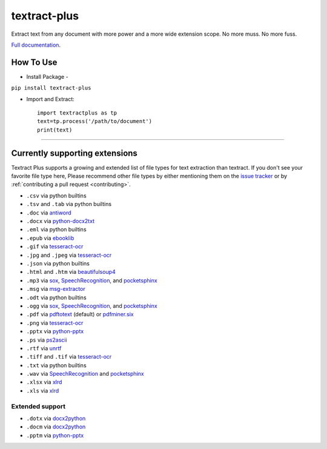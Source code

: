 .. NOTES FOR CREATING A RELEASE:
..
..   * bumpversion {major|minor|patch}
..   * git push && git push --tags
..   * twine upload -r textract dist/*
..   * convert into release https://github.com/VaibhavHaswani/textract-plus/releases

textract-plus
=============

Extract text from any document with more power and a more wide extension scope. No more muss. No more fuss.

`Full documentation <http://textract.readthedocs.org>`__.

|Build Status| |Version| |Downloads| |Test Coverage| |Documentation Status|
|Updates| |Stars| |Forks|

.. |Build Status| image:: https://travis-ci.org/deanmalmgren/textract.svg?branch=master
   :target: https://travis-ci.org/deanmalmgren/textract

.. |Version| image:: https://img.shields.io/pypi/v/textract.svg
   :target: https://warehouse.python.org/project/textract/

.. |Downloads| image:: https://img.shields.io/pypi/dm/textract.svg
   :target: https://warehouse.python.org/project/textract/

.. |Test Coverage| image:: https://coveralls.io/repos/github/deanmalmgren/textract/badge.svg?branch=master
    :target: https://coveralls.io/github/deanmalmgren/textract?branch=master

.. |Documentation Status| image:: https://readthedocs.org/projects/textract/badge/?version=latest
   :target: https://readthedocs.org/projects/textract/?badge=latest

.. |Updates| image:: https://pyup.io/repos/github/deanmalmgren/textract/shield.svg
    :target: https://pyup.io/repos/github/deanmalmgren/textract/

.. |Stars| image:: https://img.shields.io/github/stars/deanmalmgren/textract.svg
    :target: https://github.com/VaibhavHaswani/textract-plus/stargazers

.. |Forks| image:: https://img.shields.io/github/forks/deanmalmgren/textract.svg
    :target: https://github.com/VaibhavHaswani/textract-plus/network
    
How To Use
------------------
* Install Package -
``pip install textract-plus``

* Import and Extract::

      import textractplus as tp
      text=tp.process('/path/to/document')
      print(text)
      
-----

Currently supporting extensions
--------------------------------

Textract Plus supports a growing and extended list of file types for text extraction than textract. If
you don't see your favorite file type here, Please recommend other
file types by either mentioning them on the `issue tracker
<https://github.com/VaibhavHaswani/textract-plus>`_ or by
:ref:`contributing a pull request <contributing>`.


* ``.csv`` via python builtins

* ``.tsv`` and ``.tab`` via python builtins

* ``.doc`` via `antiword`_

* ``.docx`` via `python-docx2txt`_

* ``.eml`` via python builtins

* ``.epub`` via `ebooklib`_

* ``.gif`` via `tesseract-ocr`_

* ``.jpg`` and ``.jpeg`` via `tesseract-ocr`_

* ``.json`` via python builtins

* ``.html`` and ``.htm`` via `beautifulsoup4`_

* ``.mp3`` via `sox`_, `SpeechRecognition`_, and `pocketsphinx`_

* ``.msg`` via `msg-extractor`_

* ``.odt`` via python builtins

* ``.ogg`` via `sox`_, `SpeechRecognition`_, and `pocketsphinx`_

* ``.pdf`` via `pdftotext`_ (default) or `pdfminer.six`_

* ``.png`` via `tesseract-ocr`_

* ``.pptx`` via `python-pptx`_

* ``.ps`` via `ps2ascii`_

* ``.rtf`` via `unrtf`_

* ``.tiff`` and ``.tif`` via `tesseract-ocr`_

* ``.txt`` via python builtins

* ``.wav`` via `SpeechRecognition`_ and `pocketsphinx`_

* ``.xlsx`` via `xlrd <https://pypi.python.org/pypi/xlrd>`_

* ``.xls`` via `xlrd <https://pypi.python.org/pypi/xlrd>`_

.. this is a list of all the packages that textract uses for extraction
.. _antiword: http://www.winfield.demon.nl/
.. _beautifulsoup4: http://beautiful-soup-4.readthedocs.org/en/latest/
.. _ebooklib: https://github.com/aerkalov/ebooklib
.. _msg-extractor: https://github.com/mattgwwalker/msg-extractor
.. _pdfminer.six: https://github.com/goulu/pdfminer
.. _pdftotext: http://poppler.freedesktop.org/
.. _pocketsphinx: https://github.com/cmusphinx/pocketsphinx/
.. _ps2ascii: https://www.ghostscript.com/doc/current/Use.htm
.. _python-docx2txt: https://github.com/ankushshah89/python-docx2txt
.. _python-pptx: https://python-pptx.readthedocs.org/en/latest/
.. _SpeechRecognition: https://pypi.python.org/pypi/SpeechRecognition/
.. _sox: http://sox.sourceforge.net/
.. _tesseract-ocr: https://code.google.com/p/tesseract-ocr/
.. _unrtf: http://www.gnu.org/software/unrtf/

Extended support
~~~~~~~~~~~~~~~~

* ``.dotx`` via `docx2python`_

* ``.docm`` via `docx2python`_

* ``.pptm`` via `python-pptx`_

.. this is a list of extended packages by textract plus
.. _docx2python: https://github.com/ShayHill/docx2python
